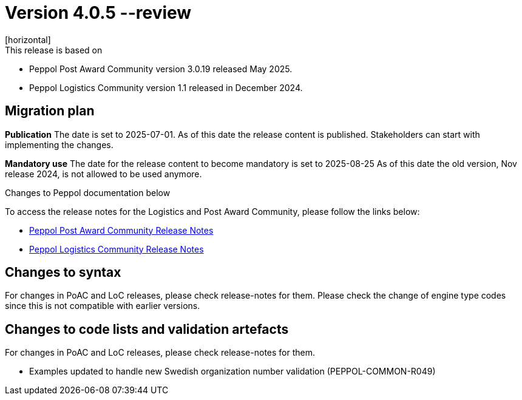 ﻿= Version 4.0.5 --review
[horizontal]
This release is based on:

* Peppol Post Award Community version 3.0.19 released May 2025.
* Peppol Logistics Community version 1.1 released in December 2024.

== Migration plan
*Publication*
The date is set to 2025-07-01. As of this date the release content is published. 
Stakeholders can start with implementing the changes.

*Mandatory use*
The date for the release content to become mandatory is set to 2025-08-25
As of this date the old version, Nov release 2024, is not allowed to be used anymore. 

[horizontal]
Changes to Peppol documentation below

To access the release notes for the Logistics and Post Award Community, please follow the links below:

* https://docs.peppol.eu/poacc/upgrade-3/2025-Q2/release-notes/index.html[Peppol Post Award Community Release Notes,window=_blank]
* https://test-docs.peppol.eu/logistics/2024-Q4/release-notes/index.html[Peppol Logistics Community Release Notes,window=_blank]

== Changes to syntax
For changes in PoAC and LoC releases, please check release-notes for them.
Please check the change of engine type codes since this is not compatible with earlier versions.

== Changes to code lists and validation artefacts
For changes in PoAC and LoC releases, please check release-notes for them.

* Examples updated to handle new Swedish organization number validation (PEPPOL-COMMON-R049)